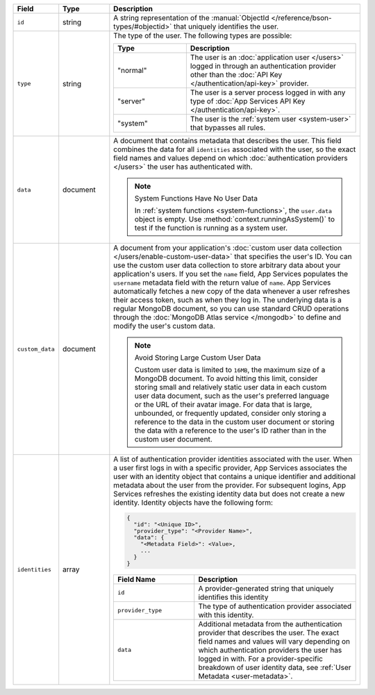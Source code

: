 .. list-table::
   :header-rows: 1
   :widths: 10 15 75

   * - Field
     - Type
     - Description

   * - ``id``
     - string
     - A string representation of the :manual:`ObjectId
       </reference/bson-types/#objectid>` that uniquely identifies the
       user.

   * - ``type``
     - string
     - The type of the user. The following types are possible:

       .. list-table::
          :header-rows: 1
          :widths: 30 70

          * - Type
            - Description

          * - "normal"
            - The user is an :doc:`application user </users>` logged in
              through an authentication provider other than the
              :doc:`API Key </authentication/api-key>` provider.

          * - "server"
            - The user is a server process logged in with any type of
              :doc:`App Services API Key </authentication/api-key>`.

          * - "system"
            - The user is the :ref:`system user <system-user>` that
              bypasses all rules.

   * - ``data``
     - document
     
     - A document that contains metadata that describes the
       user. This field combines the data for all ``identities``
       associated with the user, so the exact field names and values
       depend on which :doc:`authentication providers </users>`
       the user has authenticated with.

       .. note:: System Functions Have No User Data
          
          In :ref:`system functions <system-functions>`, the ``user.data``
          object is empty. Use :method:`context.runningAsSystem()` to test if
          the function is running as a system user.

   * - ``custom_data``
     - document
     
     - A document from your application's :doc:`custom user
       data collection </users/enable-custom-user-data>` that
       specifies the user's ID. You can use the custom user data
       collection to store arbitrary data about your application's
       users. If you set the ``name`` field, App Services populates the 
       ``username`` metadata field with the return value of ``name``. 
       App Services automatically fetches a new copy of the data
       whenever a user refreshes their access token, such as when they
       log in. The underlying data is a regular MongoDB document, so you
       can use standard CRUD operations through the :doc:`MongoDB Atlas
       service </mongodb>` to define and modify the user's custom data.
       
       .. note:: Avoid Storing Large Custom User Data
          
          Custom user data is limited to ``16MB``, the maximum size of a
          MongoDB document. To avoid hitting this limit, consider
          storing small and relatively static user data in each custom
          user data document, such as the user's preferred language or
          the URL of their avatar image. For data that is large,
          unbounded, or frequently updated, consider only storing a
          reference to the data in the custom user document or storing
          the data with a reference to the user's ID rather than in the
          custom user document.
   
   * - ``identities``
     - array
     - A list of authentication provider identities associated with the
       user. When a user first logs in with a specific provider, App Services
       associates the user with an identity object that contains a
       unique identifier and additional metadata about the user from the
       provider. For subsequent logins, App Services refreshes the existing
       identity data but does not create a new identity. Identity
       objects have the following form:

       .. code-block:: json
          
          {
            "id": "<Unique ID>",
            "provider_type": "<Provider Name>",
            "data": {
              "<Metadata Field>": <Value>,
              ...
            }
          }
       
       .. list-table::
          :header-rows: 1
          :widths: 10 20

          * - Field Name
            - Description

          * - ``id``
            - A provider-generated string that uniquely identifies this
              identity

          * - ``provider_type``
            - The type of authentication provider associated with this
              identity.

          * - ``data``
            - Additional metadata from the authentication provider that
              describes the user. The exact field names and values will
              vary depending on which authentication providers the user
              has logged in with. For a provider-specific breakdown of
              user identity data, see :ref:`User Metadata
              <user-metadata>`.
